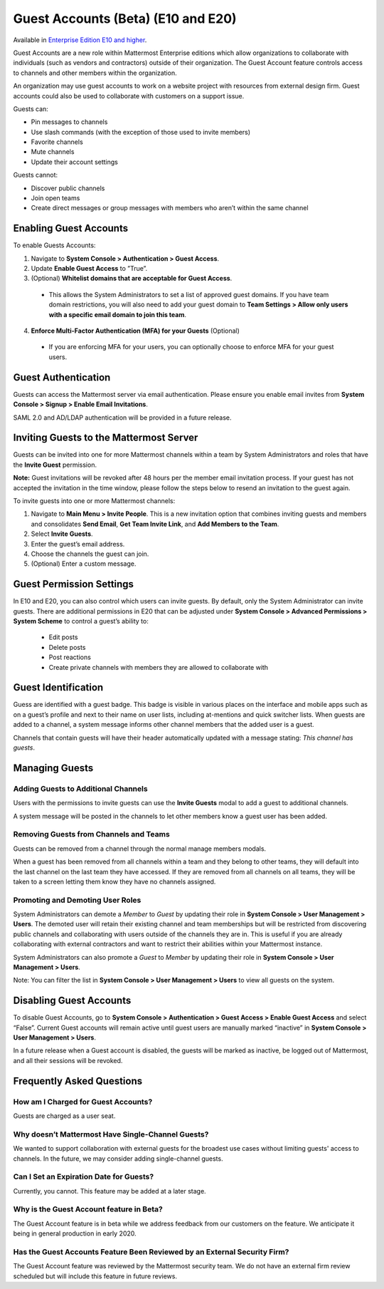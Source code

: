 .. _guest-accounts:

Guest Accounts (Beta) (E10 and E20)
===================================

Available in `Enterprise Edition E10 and higher <https://about.mattermost.com/pricing/>`__. 

Guest Accounts are a new role within Mattermost Enterprise editions which allow organizations to collaborate with individuals (such as vendors and contractors) outside of their organization. The Guest Account feature controls access to channels and other members within the organization. 

An organization may use guest accounts to work on a website project with resources from external design firm.  Guest accounts could also be used to collaborate with customers on a support issue.

Guests can: 

- Pin messages to channels
- Use slash commands (with the exception of those used to invite members)
- Favorite channels
- Mute channels
- Update their account settings

Guests cannot: 

- Discover public channels
- Join open teams
- Create direct messages or group messages with members who aren’t within the same channel

Enabling Guest Accounts
-----------------------------------
To enable Guests Accounts: 

1. Navigate to **System Console > Authentication > Guest Access**.
2. Update **Enable Guest Access** to ”True”.
3. (Optional) **Whitelist domains that are acceptable for Guest Access**.  
 - This allows the System Administrators to set a list of approved guest domains. If you have team domain restrictions, you will also need to add your guest domain to **Team Settings > Allow only users with a specific email domain to join this team**.
4. **Enforce Multi-Factor Authentication (MFA) for your Guests** (Optional)
 - If you are enforcing MFA for your users, you can optionally choose to enforce MFA for your guest users. 

Guest Authentication
-----------------------------
Guests can access the Mattermost server via email authentication. Please ensure you enable email invites from **System Console > Signup > Enable Email Invitations**.   

SAML 2.0 and AD/LDAP authentication will be provided in a future release.

Inviting Guests to the Mattermost Server
------------------------------------------------------
Guests can be invited into one for more Mattermost channels within a team by System Administrators and roles that have the **Invite Guest** permission. 

**Note:** Guest invitations will be revoked after 48 hours per the member email invitation process. If your guest has not accepted the invitation in the time window, please follow the steps below to resend an invitation to the guest again. 

To invite guests into one or more Mattermost channels:

1. Navigate to **Main Menu > Invite People**.  This is a new invitation option that combines inviting guests and members and consolidates **Send Email**, **Get Team Invite Link**, and **Add Members to the Team**. 
2. Select **Invite Guests**.
3. Enter the guest’s email address.
4. Choose the channels the guest can join. 
5. (Optional) Enter a custom message.

.. image:: ../images/Guest_Invite_Screen.png

Guest Permission Settings 
---------------------------------------

In E10 and E20, you can also control which users can invite guests. By default, only the System Administrator can invite guests. There are additional permissions in E20 that can be adjusted under **System Console > Advanced Permissions > System Scheme** to control a guest’s ability to:  

 - Edit posts
 - Delete posts
 - Post reactions
 - Create private channels with members they are allowed to collaborate with

Guest Identification
---------------------------
Guess are identified with a guest badge. This badge is visible in various places on the interface and mobile apps such as on a guest’s profile and next to their name on user lists, including at-mentions and quick switcher lists. When guests are added to a channel, a system message informs other channel members that the added user is a guest. 

Channels that contain guests will have their header automatically updated with a message stating: *This channel has guests*.

.. image:: ../images/Guest_Badges.png

Managing Guests
-------------------------

Adding Guests to Additional Channels
^^^^^^^^^^^^^^^^^^^^^^^^^^^^^^^^^^
Users with the permissions to invite guests can use the **Invite Guests** modal to add a guest to additional channels. 

A system message will be posted in the channels to let other members know a guest user has been added.  

Removing Guests from Channels and Teams
^^^^^^^^^^^^^^^^^^^^^^^^^^^^^^^^^^^^^^^^
Guests can be removed from a channel through the normal manage members modals.  

When a guest has been removed from all channels within a team and they belong to other teams, they will default into the last channel on the last team they have accessed.  If they are removed from all channels on all teams, they will be taken to a screen letting them know they have no channels assigned. 

Promoting and Demoting User Roles
^^^^^^^^^^^^^^^^^^^^^^^^^^^^^^^^^^^^^^^^^^^
System Administrators can demote a *Member* to *Guest* by updating their role in **System Console > User Management > Users**. The demoted user will retain their existing channel and team memberships but will be restricted from discovering public channels and collaborating with users outside of the channels they are in.  This is useful if you are already collaborating with external contractors and want to restrict their abilities within your Mattermost instance. 

System Administrators can also promote a *Guest* to *Member* by updating their role in **System Console > User Management > Users**.  

Note: You can filter the list in **System Console >  User Management > Users** to view all guests on the system. 

Disabling Guest Accounts
-----------------------------------
To disable Guest Accounts,  go to **System Console > Authentication > Guest Access > Enable Guest Access** and select “False”. Current Guest accounts will remain active until guest users are manually marked “inactive” in **System Console >  User Management > Users**. 

In a future release when a Guest account is disabled, the guests will be marked as inactive, be logged out of Mattermost, and all their sessions will be revoked. 

Frequently Asked Questions
--------------------------------------

How am I Charged for Guest Accounts? 
^^^^^^^^^^^^^^^^^^^^^^^^^^^^^^^^^^^^^^^^^^^
Guests are charged as a user seat.  

Why doesn’t Mattermost Have Single-Channel Guests? 
^^^^^^^^^^^^^^^^^^^^^^^^^^^^^^^^^^^^^^^^^^^^^^^^^^^
We wanted to support collaboration with external guests for the broadest use cases without limiting guests' access to channels. In the future, we may consider adding single-channel guests. 


Can I Set an Expiration Date for Guests? 
^^^^^^^^^^^^^^^^^^^^^^^^^^^^^^^^^^^^^^
Currently, you cannot. This feature may be added at a later stage. 

Why is the Guest Account feature in Beta?
^^^^^^^^^^^^^^^^^^^^^^^^^^^^^^
The Guest Account feature is in beta while we address feedback from our customers on the feature. We anticipate it being in general production in early 2020. 

Has the Guest Accounts Feature Been Reviewed by an External Security Firm? 
^^^^^^^^^^^^^^^^^^^^^^^^^^^^^^^^^^^^^^^^^^^^^^^^^^^^^^^^^^^^^^^^^^^^^^^^
The Guest Account feature was reviewed by the Mattermost security team. We do not have an external firm review scheduled but will include this feature in future reviews. 
